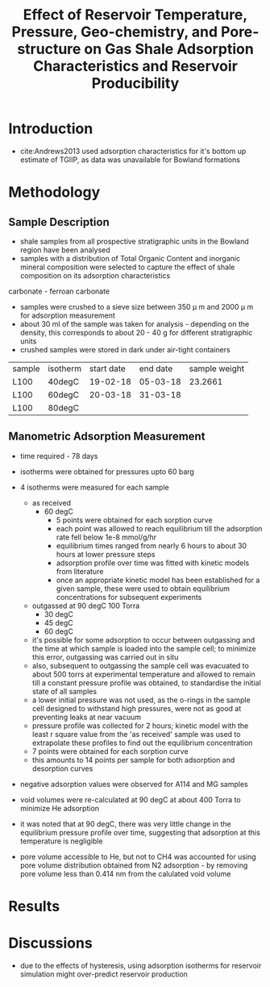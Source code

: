 #+TITLE: Effect of Reservoir Temperature, Pressure, Geo-chemistry, and Pore-structure on Gas Shale Adsorption Characteristics and Reservoir Producibility

* Introduction

- cite:Andrews2013 used adsorption characteristics for it's bottom up estimate of TGIIP, as data was unavailable for Bowland formations

* Methodology

** Sample Description

- shale samples from all prospective stratigraphic units in the Bowland region have been analysed
- samples with a distribution of Total Organic Content and inorganic mineral composition were selected to capture the effect of shale composition on its adsorption characteristics

carbonate - ferroan carbonate

- samples were crushed to a sieve size between 350 \mu m and 2000 \mu m for adsorption measurement
- about 30 ml of the sample was taken for analysis - depending on the density, this corresponds to about 20 - 40 g for different stratigraphic units
- crushed samples were stored in dark under air-tight containers

| sample | isotherm | start date | end date | sample weight |
| L100   | 40degC   |   19-02-18 | 05-03-18 |       23.2661 |
| L100   | 60degC   |   20-03-18 | 31-03-18 |               |
| L100   | 80degC   |            |          |               |

** Manometric Adsorption Measurement

- time required - 78 days
   
- isotherms were obtained for pressures upto 60 barg

- 4 isotherms were measured for each sample
  - as received
    - 60 degC
      - 5 points were obtained for each sorption curve
      - each point was allowed to reach equilibrium till the adsorption rate fell below 1e-8 mmol/g/hr
      - equilibrium times ranged from nearly 6 hours to about 30 hours at lower pressure steps
      - adsorption profile over time was fitted with kinetic models from literature
      - once an appropriate kinetic model has been established for a given sample, these were used to obtain equilibrium concentrations for subsequent experiments
  - outgassed at 90 degC 100 Torra
    - 30 degC
    - 45 degC
    - 60 degC
  - it's possible for some adsorption to occur between outgassing and the time at which sample is loaded into the sample cell; to minimize this error, outgassing was carried out in situ
  - also, subsequent to outgassing the sample cell was evacuated to about 500 torrs at experimental temperature and allowed to remain till a constant pressure profile was obtained, to standardise the initial state of all samples
  - a lower initial pressure was not used, as the o-rings in the sample cell designed to withstand high pressures, were not as good at preventing leaks at near vacuum
  - pressure profile was collected for 2 hours; kinetic model with the least r square value from the 'as received' sample was used to extrapolate these profiles to find out the equilibrium concentration
  - 7 points were obtained for each sorption curve
  - this amounts to 14 points per sample for both adsorption and desorption curves
     

- negative adsorption values were observed for A114 and MG samples

- void volumes were re-calculated at 90 degC at about 400 Torra to minimize He adsorption
- it was noted that at 90 degC, there was very little change in the equilibrium pressure profile over time, suggesting that adsorption at this temperature is negligible

- pore volume accessible to He, but not to CH4 was accounted for using pore volume distribution obtained from N2 adsorption - by removing pore volume less than 0.414 nm from the calulated void volume
  
* Results

* Discussions

- due to the effects of hysteresis, using adsorption isotherms for reservoir simulation might over-predict reservoir production
